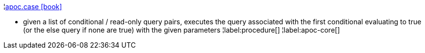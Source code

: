 ¦xref::overview/apoc/apoc.case.adoc[apoc.case icon:book[]] +

 - given a list of conditional / read-only query pairs, executes the query associated with the first conditional evaluating to true (or the else query if none are true) with the given parameters
¦label:procedure[]
¦label:apoc-core[]

